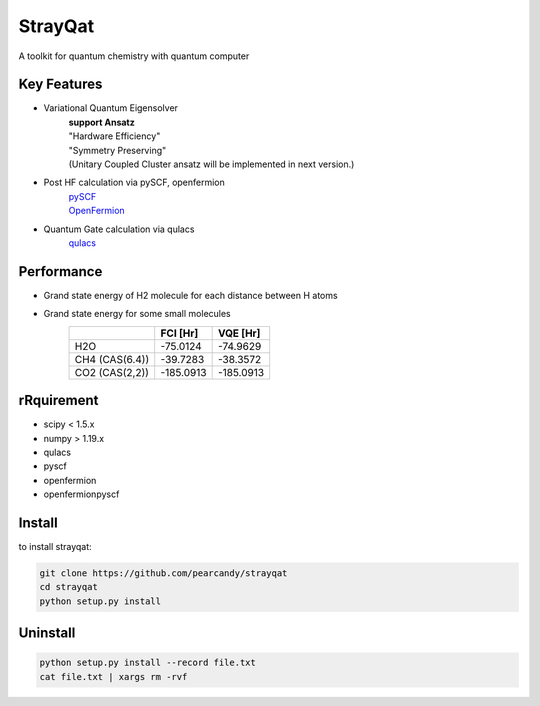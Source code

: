 ========
StrayQat
========
A toolkit for quantum chemistry with quantum computer

Key Features
=======
- Variational Quantum Eigensolver
   | **support Ansatz**
   | "Hardware Efficiency"
   | "Symmetry Preserving" 
   | (Unitary Coupled Cluster ansatz will be implemented in next version.)

- Post HF calculation via pySCF, openfermion
   | `pySCF <https://github.com/pyscf/pyscf>`_
   | `OpenFermion <https://github.com/quantumlib/OpenFermion>`_
- Quantum Gate calculation via qulacs
   | `qulacs <https://github.com/qulacs/qulacs>`_

  
Performance
===========
- Grand state energy of H2 molecule for each distance between H atoms
   .. image:: ./img/demo_H2.png
    :scale: 40%
    :height: 100px
    :width: 200px
    :align: left

- Grand state energy for some small molecules
   ==============   ========== ========== 
         \            FCI [Hr]    VQE [Hr]
   ==============   ========== ==========
   H2O              -75.0124    -74.9629
   CH4 (CAS(6.4))   -39.7283    -38.3572
   CO2 (CAS(2,2))   -185.0913   -185.0913
   ==============   ========== ==========



rRquirement
===========
- scipy < 1.5.x
- numpy > 1.19.x
- qulacs
- pyscf
- openfermion
- openfermionpyscf

Install
=======

to install strayqat:

.. code-block:: sh
		
    git clone https://github.com/pearcandy/strayqat
    cd strayqat
    python setup.py install


    
Uninstall
=========

.. code-block:: sh
		
    python setup.py install --record file.txt  
    cat file.txt | xargs rm -rvf  


